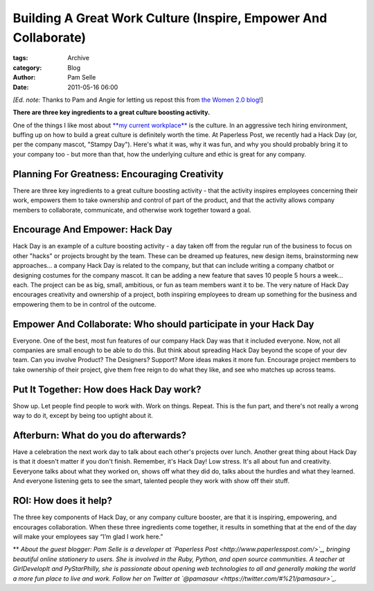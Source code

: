 ----------------------------------------------------------------
Building A Great Work Culture (Inspire, Empower And Collaborate)
----------------------------------------------------------------

:tags: Archive
:category: Blog
:author: Pam Selle
:date: 2011-05-16 06:00

:emphasis:`[Ed. note:` Thanks to Pam and Angie for letting us repost this from `the
Women 2.0
blog <http://www.women2.com/building-a-great-work-culture-inspire-empower-and-collaborate/>`_!]

**There are three key ingredients to a great culture boosting
activity.**

|image0|\ One of the things I like most about `**my current
workplace** <http://www.paperlesspost.com/>`_ is the culture. In an
aggressive tech hiring environment, buffing up on how to build a great
culture is definitely worth the time. At Paperless Post, we recently had
a Hack Day (or, per the company mascot, "Stampy Day"). Here's what it
was, why it was fun, and why you should probably bring it to your
company too - but more than that, how the underlying culture and ethic
is great for any company.

Planning For Greatness: Encouraging Creativity
----------------------------------------------

There are three key ingredients to a great culture boosting activity -
that the activity inspires employees concerning their work, empowers
them to take ownership and control of part of the product, and that the
activity allows company members to collaborate, communicate, and
otherwise work together toward a goal.

Encourage And Empower: Hack Day
-------------------------------

Hack Day is an example of a culture boosting activity - a day taken off
from the regular run of the business to focus on other "hacks" or
projects brought by the team. These can be dreamed up features, new
design items, brainstorming new approaches... a company Hack Day is
related to the company, but that can include writing a company chatbot
or designing costumes for the company mascot. It can be adding a new
feature that saves 10 people 5 hours a week... each. The project can be
as big, small, ambitious, or fun as team members want it to be. The very
nature of Hack Day encourages creativity and ownership of a project,
both inspiring employees to dream up something for the business and
empowering them to be in control of the outcome.

Empower And Collaborate: Who should participate in your Hack Day
----------------------------------------------------------------

Everyone. One of the best, most fun features of our company Hack Day was
that it included everyone. Now, not all companies are small enough to be
able to do this. But think about spreading Hack Day beyond the scope of
your dev team. Can you involve Product? The Designers? Support? More
ideas makes it more fun. Encourage project members to take ownership of
their project, give them free reign to do what they like, and see who
matches up across teams.

Put It Together: How does Hack Day work?
----------------------------------------

Show up. Let people find people to work with. Work on things. Repeat.
This is the fun part, and there's not really a wrong way to do it,
except by being too uptight about it.

Afterburn: What do you do afterwards?
-------------------------------------

Have a celebration the next work day to talk about each other's projects
over lunch. Another great thing about Hack Day is that it doesn't matter
if you don't finish. Remember, it's Hack Day! Low stress. It's all about
fun and creativity. Eeveryone talks about what they worked on, shows off
what they did do, talks about the hurdles and what they learned. And
everyone listening gets to see the smart, talented people they work with
show off their stuff.

ROI: How does it help?
----------------------

The three key components of Hack Day, or any company culture booster,
are that it is inspiring, empowering, and encourages collaboration. When
these three ingredients come together, it results in something that at
the end of the day will make your employees say “I’m glad I work here.” 

** |image1|\ *About the guest blogger: Pam Selle is a developer at
`Paperless Post <http://www.paperlesspost.com/>`_, bringing beautiful
online stationery to users. She is involved in the Ruby, Python, and
open source communities. A teacher at GirlDevelopIt and PyStarPhilly,
she is passionate about opening web technologies to all and generally
making the world a more fun place to live and work. Follow her on
Twitter at `@pamasaur <https://twitter.com/#%21/pamasaur>`_.*

.. |image0| image:: http://www.women2.com/wp-content/uploads/pam_selle.jpg
.. |image1| image:: http://www.women2.com/wp-content/uploads/125x125_Pam_Selle.jpg
